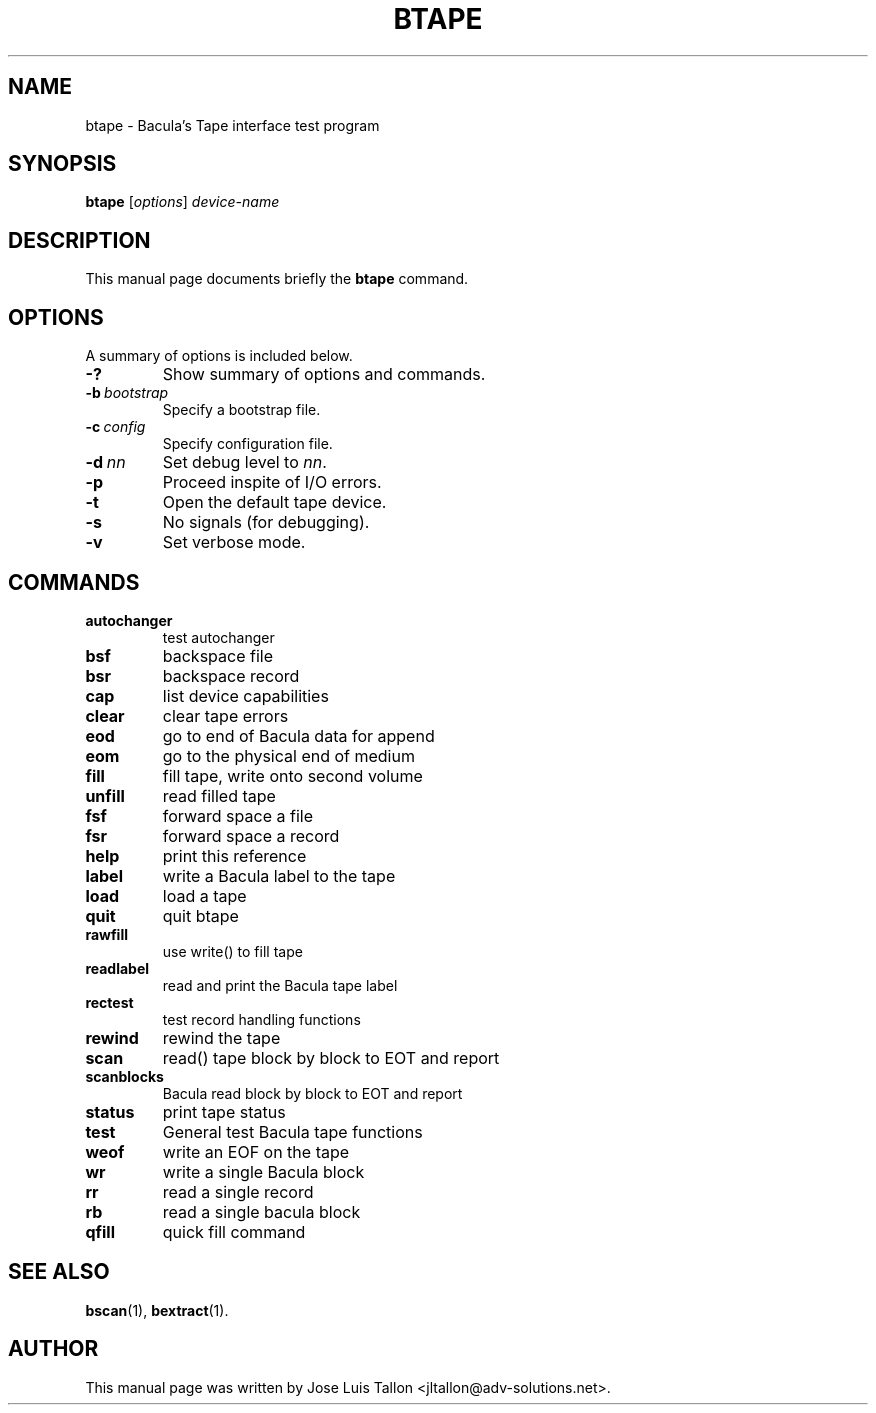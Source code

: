 .\"                                      Hey, EMACS: -*- nroff -*-
.\" First parameter, NAME, should be all caps
.\" Second parameter, SECTION, should be 1-8, maybe w/ subsection
.\" other parameters are allowed: see man(7), man(1)
.TH BTAPE 8 "26 November 2009" "Kern Sibbald" "Network backup, recovery and verification"
.\" Please adjust this date whenever revising the manpage.
.\"
.SH NAME
 btape \- Bacula's Tape interface test program
.SH SYNOPSIS
.B btape
.RI [ options ]
.I device-name
.br
.SH DESCRIPTION
This manual page documents briefly the
.B btape
command.
.PP
.\" TeX users may be more comfortable with the \fB<whatever>\fP and
.\" \fI<whatever>\fP escape sequences to invoke bold face and italics, 
.\" respectively.
.SH OPTIONS
A summary of options is included below.
.TP
.B \-?
Show summary of options and commands.
.TP
.BI \-b\  bootstrap
Specify a bootstrap file.
.TP
.BI \-c\  config
Specify configuration file.
.TP
.BI \-d\  nn
Set debug level to \fInn\fP.
.TP
.BI \-p
Proceed inspite of I/O errors.
.TP
.B \-t
Open the default tape device.
.TP
.B \-s
No signals (for debugging).
.TP
.B \-v
Set verbose mode.
.sp 3
.SH COMMANDS
.TP
.B autochanger
test autochanger
.TP
.B bsf
backspace file
.TP
.B bsr
backspace record
.TP 
.B cap
list device capabilities
.TP
.B clear
clear tape errors
.TP
.B eod
go to end of Bacula data for append
.TP
.B eom
go to the physical end of medium
.TP
.B fill
fill tape, write onto second volume
.TP
.B unfill
read filled tape
.TP
.B fsf
forward space a file
.TP
.B fsr
forward space a record
.TP
.B help
print this reference
.TP
.B label
write a Bacula label to the tape
.TP
.B load
load a tape
.TP
.B quit
quit btape
.TP
.B rawfill
use write() to fill tape
.TP
.B readlabel
read and print the Bacula tape label
.TP
.B rectest
test record handling functions
.TP
.B rewind
rewind the tape
.TP
.B scan
read() tape block by block to EOT and report
.TP
.B scanblocks
Bacula read block by block to EOT and report
.TP
.B status
print tape status
.TP
.B test
General test Bacula tape functions
.TP
.B weof
write an EOF on the tape
.TP
.B wr
write a single Bacula block
.TP
.B rr
read a single record
.TP
.B rb
read a single bacula block
.TP
.B qfill
quick fill command
.br
.SH SEE ALSO
.BR bscan (1),
.BR bextract (1).
.br
.SH AUTHOR
This manual page was written by Jose Luis Tallon
.nh 
<jltallon@adv\-solutions.net>.

